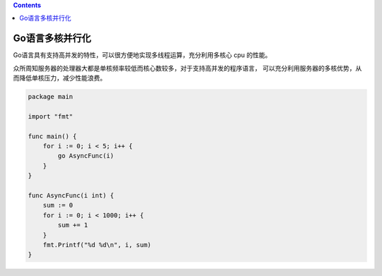 .. contents::
   :depth: 3
..

Go语言多核并行化
================

Go语言具有支持高并发的特性，可以很方便地实现多线程运算，充分利用多核心
cpu 的性能。

众所周知服务器的处理器大都是单核频率较低而核心数较多，对于支持高并发的程序语言，
可以充分利用服务器的多核优势，从而降低单核压力，减少性能浪费。

.. code:: go

   package main

   import "fmt"

   func main() {
       for i := 0; i < 5; i++ {
           go AsyncFunc(i)
       }
   }

   func AsyncFunc(i int) {
       sum := 0
       for i := 0; i < 1000; i++ {
           sum += 1
       }
       fmt.Printf("%d %d\n", i, sum)
   }
